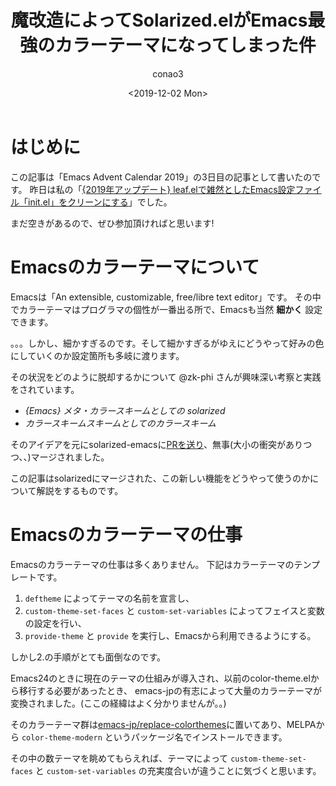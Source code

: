 #+title: 魔改造によってSolarized.elがEmacs最強のカラーテーマになってしまった件
#+author: conao3
#+date: <2019-12-02 Mon>
#+options: ^:{}

* Config                                                           :noexport:

* はじめに
この記事は「Emacs Advent Calendar 2019」の3日目の記事として書いたのです。
昨日は私の「[[https://qiita.com/conao3/items/db06dc1338aaf8e9b7b1][{2019年アップデート} leaf.elで雑然としたEmacs設定ファイル「init.el」をクリーンにする]]」でした。

まだ空きがあるので、ぜひ参加頂ければと思います!

* Emacsのカラーテーマについて
Emacsは「An extensible, customizable, free/libre text editor」です。
その中でカラーテーマはプログラマの個性が一番出る所で、Emacsも当然 *細かく* 設定できます。

。。。しかし、細かすぎるのです。そして細かすぎるがゆえにどうやって好みの色にしていくのか設定箇所も多岐に渡ります。

その状況をどのように脱却するかについて @zk-phi さんが興味深い考察と実践をされています。
- [[%E3%82%AB%E3%83%A9%E3%83%BC%E3%82%B9%E3%82%AD%E3%83%BC%E3%83%A0%E3%82%B9%E3%82%AD%E3%83%BC%E3%83%A0%E3%81%A8%E3%81%97%E3%81%A6%E3%81%AE%E3%82%AB%E3%83%A9%E3%83%BC%E3%82%B9%E3%82%AD%E3%83%BC%E3%83%A0][{Emacs} メタ・カラースキームとしての solarized]]
- [[%E3%82%AB%E3%83%A9%E3%83%BC%E3%82%B9%E3%82%AD%E3%83%BC%E3%83%A0%E3%82%B9%E3%82%AD%E3%83%BC%E3%83%A0%E3%81%A8%E3%81%97%E3%81%A6%E3%81%AE%E3%82%AB%E3%83%A9%E3%83%BC%E3%82%B9%E3%82%AD%E3%83%BC%E3%83%A0][カラースキームスキームとしてのカラースキーム]]

そのアイデアを元にsolarized-emacsに[[https://github.com/bbatsov/solarized-emacs/pull/330][PRを送り]]、無事(大小の衝突がありつつ、、)マージされました。

この記事はsolarizedにマージされた、この新しい機能をどうやって使うのかについて解説をするものです。

* Emacsのカラーテーマの仕事
Emacsのカラーテーマの仕事は多くありません。
下記はカラーテーマのテンプレートです。

1. =deftheme= によってテーマの名前を宣言し、
2. =custom-theme-set-faces= と =custom-set-variables= によってフェイスと変数の設定を行い、
3. =provide-theme= と =provide= を実行し、Emacsから利用できるようにする。

しかし2.の手順がとても面倒なのです。

Emacs24のときに現在のテーマの仕組みが導入され、以前のcolor-theme.elから移行する必要があったとき、
emacs-jpの有志によって大量のカラーテーマが変換されました。(ここの経緯はよく分かりませんが。。)

そのカラーテーマ群は[[https://github.com/emacs-jp/replace-colorthemes][emacs-jp/replace-colorthemes]]に置いてあり、MELPAから =color-theme-modern= というパッケージ名でインストールできます。

その中の数テーマを眺めてもらえれば、テーマによって =custom-theme-set-faces= と =custom-set-variables= の充実度合いが違うことに気づくと思います。



